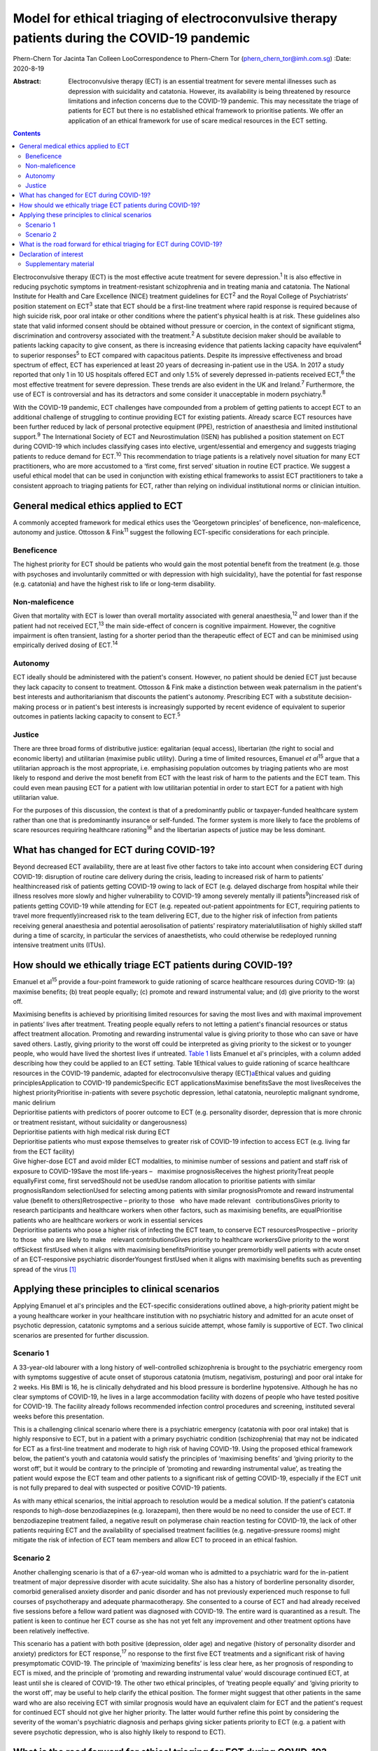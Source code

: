 =============================================================================================
Model for ethical triaging of electroconvulsive therapy patients during the COVID-19 pandemic
=============================================================================================



Phern-Chern Tor
Jacinta Tan
Colleen LooCorrespondence to Phern-Chern Tor
(phern_chern_tor@imh.com.sg)
:Date: 2020-8-19

:Abstract:
   Electroconvulsive therapy (ECT) is an essential treatment for severe
   mental illnesses such as depression with suicidality and catatonia.
   However, its availability is being threatened by resource limitations
   and infection concerns due to the COVID-19 pandemic. This may
   necessitate the triage of patients for ECT but there is no
   established ethical framework to prioritise patients. We offer an
   application of an ethical framework for use of scare medical
   resources in the ECT setting.


.. contents::
   :depth: 3
..

Electroconvulsive therapy (ECT) is the most effective acute treatment
for severe depression.\ :sup:`1` It is also effective in reducing
psychotic symptoms in treatment-resistant schizophrenia and in treating
mania and catatonia. The National Institute for Health and Care
Excellence (NICE) treatment guidelines for ECT\ :sup:`2` and the Royal
College of Psychiatrists’ position statement on ECT\ :sup:`3` state that
ECT should be a first-line treatment where rapid response is required
because of high suicide risk, poor oral intake or other conditions where
the patient's physical health is at risk. These guidelines also state
that valid informed consent should be obtained without pressure or
coercion, in the context of significant stigma, discrimination and
controversy associated with the treatment.\ :sup:`2` A substitute
decision maker should be available to patients lacking capacity to give
consent, as there is increasing evidence that patients lacking capacity
have equivalent\ :sup:`4` to superior responses\ :sup:`5` to ECT
compared with capacitous patients. Despite its impressive effectiveness
and broad spectrum of effect, ECT has experienced at least 20 years of
decreasing in-patient use in the USA. In 2017 a study reported that only
1 in 10 US hospitals offered ECT and only 1.5% of severely depressed
in-patients received ECT,\ :sup:`6` the most effective treatment for
severe depression. These trends are also evident in the UK and
Ireland.\ :sup:`7` Furthermore, the use of ECT is controversial and has
its detractors and some consider it unacceptable in modern
psychiatry.\ :sup:`8`

With the COVID-19 pandemic, ECT challenges have compounded from a
problem of getting patients to accept ECT to an additional challenge of
struggling to continue providing ECT for existing patients. Already
scarce ECT resources have been further reduced by lack of personal
protective equipment (PPE), restriction of anaesthesia and limited
institutional support.\ :sup:`9` The International Society of ECT and
Neurostimulation (ISEN) has published a position statement on ECT during
COVID-19 which includes classifying cases into elective,
urgent/essential and emergency and suggests triaging patients to reduce
demand for ECT.\ :sup:`10` This recommendation to triage patients is a
relatively novel situation for many ECT practitioners, who are more
accustomed to a ‘first come, first served’ situation in routine ECT
practice. We suggest a useful ethical model that can be used in
conjunction with existing ethical frameworks to assist ECT practitioners
to take a consistent approach to triaging patients for ECT, rather than
relying on individual institutional norms or clinician intuition.

.. _sec1:

General medical ethics applied to ECT
=====================================

A commonly accepted framework for medical ethics uses the ‘Georgetown
principles’ of beneficence, non-maleficence, autonomy and justice.
Ottosson & Fink\ :sup:`11` suggest the following ECT-specific
considerations for each principle.

.. _sec1-1:

Beneficence
-----------

The highest priority for ECT should be patients who would gain the most
potential benefit from the treatment (e.g. those with psychoses and
involuntarily committed or with depression with high suicidality), have
the potential for fast response (e.g. catatonia) and have the highest
risk to life or long-term disability.

.. _sec1-2:

Non-maleficence
---------------

Given that mortality with ECT is lower than overall mortality associated
with general anaesthesia,\ :sup:`12` and lower than if the patient had
not received ECT,\ :sup:`13` the main side-effect of concern is
cognitive impairment. However, the cognitive impairment is often
transient, lasting for a shorter period than the therapeutic effect of
ECT and can be minimised using empirically derived dosing of
ECT.\ :sup:`14`

.. _sec1-3:

Autonomy
--------

ECT ideally should be administered with the patient's consent. However,
no patient should be denied ECT just because they lack capacity to
consent to treatment. Ottosson & Fink make a distinction between weak
paternalism in the patient's best interests and authoritarianism that
discounts the patient's autonomy. Prescribing ECT with a substitute
decision-making process or in patient's best interests is increasingly
supported by recent evidence of equivalent to superior outcomes in
patients lacking capacity to consent to ECT.\ :sup:`5`

.. _sec1-4:

Justice
-------

There are three broad forms of distributive justice: egalitarian (equal
access), libertarian (the right to social and economic liberty) and
utilitarian (maximise public utility). During a time of limited
resources, Emanuel *et al*\ :sup:`15` argue that a utilitarian approach
is the most appropriate, i.e. emphasising population outcomes by
triaging patients who are most likely to respond and derive the most
benefit from ECT with the least risk of harm to the patients and the ECT
team. This could even mean pausing ECT for a patient with low
utilitarian potential in order to start ECT for a patient with high
utilitarian value.

For the purposes of this discussion, the context is that of a
predominantly public or taxpayer-funded healthcare system rather than
one that is predominantly insurance or self-funded. The former system is
more likely to face the problems of scare resources requiring healthcare
rationing\ :sup:`16` and the libertarian aspects of justice may be less
dominant.

.. _sec2:

What has changed for ECT during COVID-19?
=========================================

Beyond decreased ECT availability, there are at least five other factors
to take into account when considering ECT during COVID-19: disruption of
routine care delivery during the crisis, leading to increased risk of
harm to patients’ healthincreased risk of patients getting COVID-19
owing to lack of ECT (e.g. delayed discharge from hospital while their
illness resolves more slowly and higher vulnerability to COVID-19 among
severely mentally ill patients\ :sup:`9`)increased risk of patients
getting COVID-19 while attending for ECT (e.g. repeated out-patient
appointments for ECT, requiring patients to travel more
frequently)increased risk to the team delivering ECT, due to the higher
risk of infection from patients receiving general anaesthesia and
potential aerosolisation of patients’ respiratory materialutilisation of
highly skilled staff during a time of scarcity, in particular the
services of anaesthetists, who could otherwise be redeployed running
intensive treatment units (ITUs).

.. _sec3:

How should we ethically triage ECT patients during COVID-19?
============================================================

Emanuel et al\ :sup:`15` provide a four-point framework to guide
rationing of scarce healthcare resources during COVID-19: (a) maximise
benefits; (b) treat people equally; (c) promote and reward instrumental
value; and (d) give priority to the worst off.

| Maximising benefits is achieved by prioritising limited resources for
  saving the most lives and with maximal improvement in patients’ lives
  after treatment. Treating people equally refers to not letting a
  patient's financial resources or status affect treatment allocation.
  Promoting and rewarding instrumental value is giving priority to those
  who can save or have saved others. Lastly, giving priority to the
  worst off could be interpreted as giving priority to the sickest or to
  younger people, who would have lived the shortest lives if untreated.
  `Table 1 <#tab01>`__ lists Emanuel et al's principles, with a column
  added describing how they could be applied to an ECT setting. Table
  1Ethical values to guide rationing of scarce healthcare resources in
  the COVID-19 pandemic, adapted for electroconvulsive therapy
  (ECT)\ `a <#tfn1_1>`__\ Ethical values and guiding
  principlesApplication to COVID-19 pandemicSpecific ECT
  applicationsMaximise benefitsSave the most livesReceives the highest
  priorityPrioritise in-patients with severe psychotic depression,
  lethal catatonia, neuroleptic malignant syndrome, manic delirium
| Deprioritise patients with predictors of poorer outcome to ECT (e.g.
  personality disorder, depression that is more chronic or treatment
  resistant, without suicidality or dangerousness)
| Deprioritise patients with high medical risk during ECT
| Deprioritise patients who must expose themselves to greater risk of
  COVID-19 infection to access ECT (e.g. living far from the ECT
  facility)
| Give higher-dose ECT and avoid milder ECT modalities, to minimise
  number of sessions and patient and staff risk of exposure to
  COVID-19Save the most life-years –   maximise prognosisReceives the
  highest priorityTreat people equallyFirst come, first servedShould not
  be usedUse random allocation to prioritise patients with similar
  prognosisRandom selectionUsed for selecting among patients with
  similar prognosisPromote and reward instrumental value (benefit to
  others)Retrospective – priority to those   who have made relevant
    contributionsGives priority to research participants and healthcare
  workers when other factors, such as maximising benefits, are
  equalPrioritise patients who are healthcare workers or work in
  essential services
| Deprioritise patients who pose a higher risk of infecting the ECT
  team, to conserve ECT resourcesProspective – priority to those   who
  are likely to make   relevant contributionsGives priority to
  healthcare workersGive priority to the worst offSickest firstUsed when
  it aligns with maximising benefitsPrioritise younger premorbidly well
  patients with acute onset of an ECT-responsive psychiatric
  disorderYoungest firstUsed when it aligns with maximising benefits
  such as preventing spread of the virus [1]_

.. _sec4:

Applying these principles to clinical scenarios
===============================================

Applying Emanuel et al's principles and the ECT-specific considerations
outlined above, a high-priority patient might be a young healthcare
worker in your healthcare institution with no psychiatric history and
admitted for an acute onset of psychotic depression, catatonic symptoms
and a serious suicide attempt, whose family is supportive of ECT. Two
clinical scenarios are presented for further discussion.

.. _sec4-1:

Scenario 1
----------

A 33-year-old labourer with a long history of well-controlled
schizophrenia is brought to the psychiatric emergency room with symptoms
suggestive of acute onset of stuporous catatonia (mutism, negativism,
posturing) and poor oral intake for 2 weeks. His BMI is 16, he is
clinically dehydrated and his blood pressure is borderline hypotensive.
Although he has no clear symptoms of COVID-19, he lives in a large
accommodation facility with dozens of people who have tested positive
for COVID-19. The facility already follows recommended infection control
procedures and screening, instituted several weeks before this
presentation.

This is a challenging clinical scenario where there is a psychiatric
emergency (catatonia with poor oral intake) that is highly responsive to
ECT, but in a patient with a primary psychiatric condition
(schizophrenia) that may not be indicated for ECT as a first-line
treatment and moderate to high risk of having COVID-19. Using the
proposed ethical framework below, the patient's youth and catatonia
would satisfy the principles of ‘maximising benefits’ and ‘giving
priority to the worst off’, but it would be contrary to the principle of
‘promoting and rewarding instrumental value’, as treating the patient
would expose the ECT team and other patients to a significant risk of
getting COVID-19, especially if the ECT unit is not fully prepared to
deal with suspected or positive COVID-19 patients.

As with many ethical scenarios, the initial approach to resolution would
be a medical solution. If the patient's catatonia responds to high-dose
benzodiazepines (e.g. lorazepam), then there would be no need to
consider the use of ECT. If benzodiazepine treatment failed, a negative
result on polymerase chain reaction testing for COVID-19, the lack of
other patients requiring ECT and the availability of specialised
treatment facilities (e.g. negative-pressure rooms) might mitigate the
risk of infection of ECT team members and allow ECT to proceed in an
ethical fashion.

.. _sec4-2:

Scenario 2
----------

Another challenging scenario is that of a 67-year-old woman who is
admitted to a psychiatric ward for the in-patient treatment of major
depressive disorder with acute suicidality. She also has a history of
borderline personality disorder, comorbid generalised anxiety disorder
and panic disorder and has not previously experienced much response to
full courses of psychotherapy and adequate pharmacotherapy. She
consented to a course of ECT and had already received five sessions
before a fellow ward patient was diagnosed with COVID-19. The entire
ward is quarantined as a result. The patient is keen to continue her ECT
course as she has not yet felt any improvement and other treatment
options have been relatively ineffective.

This scenario has a patient with both positive (depression, older age)
and negative (history of personality disorder and anxiety) predictors
for ECT response,\ :sup:`17` no response to the first five ECT
treatments and a significant risk of having presymptomatic COVID-19. The
principle of ‘maximizing benefits’ is less clear here, as her prognosis
of responding to ECT is mixed, and the principle of ‘promoting and
rewarding instrumental value’ would discourage continued ECT, at least
until she is cleared of COVID-19. The other two ethical principles, of
‘treating people equally’ and ‘giving priority to the worst off’, may be
useful to help clarify the ethical position. The former might suggest
that other patients in the same ward who are also receiving ECT with
similar prognosis would have an equivalent claim for ECT and the
patient's request for continued ECT should not give her higher priority.
The latter would further refine this point by considering the severity
of the woman's psychiatric diagnosis and perhaps giving sicker patients
priority to ECT (e.g. a patient with severe psychotic depression, who is
also highly likely to respond to ECT).

.. _sec5:

What is the road forward for ethical triaging for ECT during COVID-19?
======================================================================

Where treatment resources are limited, fair allocation of resources
requires careful consideration of all relevant ethical issues in the
context of the local resources and situation. The ideal solution is to
ensure adequate ECT resources, so that both high- and low-priority
patients can receive high-quality ECT. This requires deliberate short-
and long-term planning and negotiation for scarce resources within
healthcare systems, the exploration of new ECT resources (e.g. advanced
practice nurses for both anaesthesia and ECT delivery,\ :sup:`18`
dedicated ECT suites to avoid competition with surgical needs) and
adequate PPE for ECT staff and patients. The current COVID-19 crisis has
placed significant strain on healthcare resources for many months, and
at the height of the pandemic many non-emergency non-COVID services were
suspended to divert resources to deal with the COVID-19 emergency. This
has resulted in a significant backlog of untreated patients, with
consequent increased pressure on already scarce resources. Furthermore,
as healthcare systems reorient themselves to provide routine care and
begin to deal with the backlog, there remains a need to maintain social
distancing and scrupulous hygiene, for instance deep cleaning operating
theatres and equipment between each patient, which will reduce
efficiency and capacity. For all these reasons, these pressing ethical
dilemmas about how to prioritise patients must be addressed to ensure
that patients with non-COVID disorders continue to have their healthcare
needs met fairly and equitably in a fully accountable way. These efforts
should be a priority even after the COVID-19 situation eventually
resolves. Given the SARS outbreak in 2003\ :sup:`19` and the current
COVID-19 outbreak,\ :sup:`9` which both caught most of the world largely
unprepared, there is a strong ethical imperative to prepare for the
future third coronavirus outbreak or, indeed, second or third waves of
COVID-19 either locally or globally.

**Phern-Chern Tor**, MBBS, DFD(CAW), MMed(Psych), FAMS, is a consultant
psychiatrist and head of the Neurostimulation Service at the Institute
of Mental Health, Singapore. **Jacinta Tan**, MBBS, MA, MSc, DPhil,
FRCPsych, is a consultant child and adolescent psychiatrist at the
Specialist Child and Adolescent Mental Health Services, Aneurin Bevan
University Health Board, Newport, UK. **Colleen Loo**, MBBS, MD,
FRANZCP, is Professor of Psychiatry in the School of Psychiatry,
University of New South Wales, Sydney; Professorial Fellow at The Black
Dog Institute, Sydney; and a psychiatrist and clinical academic based St
George Hospital, Sydney, Australia.

P.-C.T. conceived the idea for the paper, J.T. contributed to the
ethical aspects of the paper and C.L. contributed to the ECT aspects of
the paper.

.. _nts3:

Declaration of interest
=======================

C.L. is the Medical Director of Neurostimulation at the Northside
Clinic, Ramsay Health Care, Australia, and reports personal fees from
Ramsay Health Care, outside the submitted work.

.. _sec6:

Supplementary material
----------------------

For supplementary material accompanying this paper visit
http://dx.doi.org/10.1192/bjb.2020.99.

.. container:: caption

   .. rubric:: 

   click here to view supplementary material

.. [1]
   Based on Emanuel et al's four-point framework.\ \ :sup:`13`
